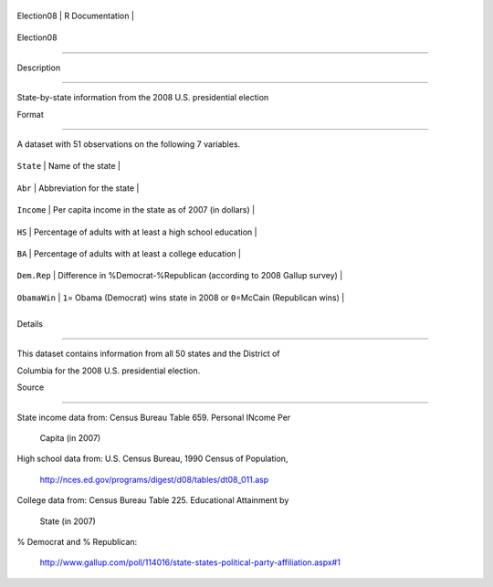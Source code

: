 +--------------+-------------------+
| Election08   | R Documentation   |
+--------------+-------------------+

Election08
----------

Description
~~~~~~~~~~~

State-by-state information from the 2008 U.S. presidential election

Format
~~~~~~

A dataset with 51 observations on the following 7 variables.

+----------------+------------------------------------------------------------------------------------+
| ``State``      | Name of the state                                                                  |
+----------------+------------------------------------------------------------------------------------+
| ``Abr``        | Abbreviation for the state                                                         |
+----------------+------------------------------------------------------------------------------------+
| ``Income``     | Per capita income in the state as of 2007 (in dollars)                             |
+----------------+------------------------------------------------------------------------------------+
| ``HS``         | Percentage of adults with at least a high school education                         |
+----------------+------------------------------------------------------------------------------------+
| ``BA``         | Percentage of adults with at least a college education                             |
+----------------+------------------------------------------------------------------------------------+
| ``Dem.Rep``    | Difference in %Democrat-%Republican (according to 2008 Gallup survey)              |
+----------------+------------------------------------------------------------------------------------+
| ``ObamaWin``   | ``1``\ = Obama (Democrat) wins state in 2008 or ``0``\ =McCain (Republican wins)   |
+----------------+------------------------------------------------------------------------------------+
+----------------+------------------------------------------------------------------------------------+

Details
~~~~~~~

This dataset contains information from all 50 states and the District of
Columbia for the 2008 U.S. presidential election.

Source
~~~~~~

| State income data from: Census Bureau Table 659. Personal INcome Per
  Capita (in 2007)
| High school data from: U.S. Census Bureau, 1990 Census of Population,
  http://nces.ed.gov/programs/digest/d08/tables/dt08\_011.asp
| College data from: Census Bureau Table 225. Educational Attainment by
  State (in 2007)
| % Democrat and % Republican:
  http://www.gallup.com/poll/114016/state-states-political-party-affiliation.aspx#1
